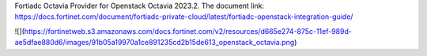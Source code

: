 Fortiadc Octavia Provider for Openstack Octavia 2023.2.
The document link:
https://docs.fortinet.com/document/fortiadc-private-cloud/latest/fortiadc-openstack-integration-guide/

![](https://fortinetweb.s3.amazonaws.com/docs.fortinet.com/v2/resources/d665e274-875c-11ef-989d-ae5dfae880d6/images/91b05a19970a1ce891235cd2b15de613_openstack_octavia.png)
